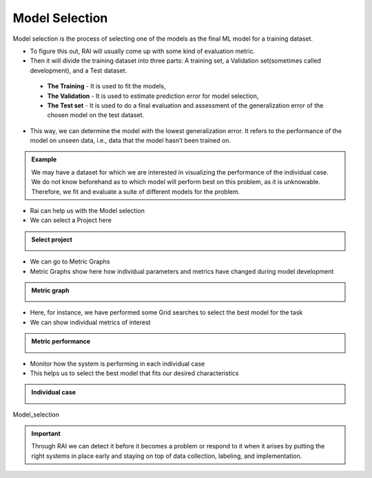 .. _RAI in Model Selection:

===================
**Model Selection**
===================

Model selection is the process of selecting one of the models as the final ML model for a training dataset.

- To figure this out, RAI will usually come up with some kind of evaluation metric.
- Then it will divide the training dataset into three parts: A training set, a Validation set(sometimes called development), and a Test dataset.

 - **The Training** - It is used to fit the models, 
 - **The Validation** - It is used to estimate prediction error for model selection, 
 - **The Test set** - It is used to do a final evaluation and assessment of the generalization error of the chosen model on the test dataset. 
 
- This way, we can determine the model with the lowest generalization error. It refers to the performance of the model on unseen data, i.e., data that the model hasn’t been trained on.



.. admonition:: Example
    :class: dropdown

    We may have a dataset for which we are interested in visualizing the performance of the individual case. We do not know beforehand as to which model will perform best on this problem, as it is unknowable. Therefore, we fit and evaluate a suite of different models for the problem.


- Rai can help us with the Model selection
- We can select a Project here

.. container:: toggle, toggle-hidden

    .. admonition:: Select project

        .. image::  ../images/Select_project.png


- We can go to Metric Graphs
- Metric Graphs show here how individual parameters and metrics have changed during model development


.. container:: toggle, toggle-hidden

    .. admonition:: Metric graph

        .. image::  ../images/metric_graph.png


- Here, for instance, we have performed some Grid searches to select the best model for the task
- We can show individual metrics of interest


.. container:: toggle, toggle-hidden

    .. admonition:: Metric performance

        .. image::  ../images/metric_performance.png


- Monitor how the system is performing in each individual case
- This helps us to select the best model that fits our desired characteristics


.. container:: toggle, toggle-hidden

    .. admonition:: Individual case

        .. image::  ../images/each_case.png


.. figure:: ../images/Model_selection.gif
   :align: center
   :scale: 40 %

   Model_selection


.. important::
    :class: dropdown

    Through RAI we can detect it before it becomes a problem or respond to it when it arises by putting the right systems in place early and staying on top of data collection, labeling, and implementation.

